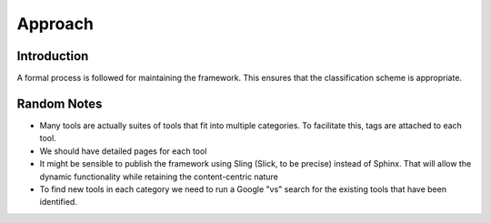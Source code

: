 Approach
========

Introduction
------------
A formal process is followed for maintaining the framework. This ensures that the classification scheme is appropriate.


Random Notes
------------
* Many tools are actually suites of tools that fit into multiple categories. To facilitate this, tags are attached to each tool.
* We should have detailed pages for each tool 
* It might be sensible to publish the framework using Sling (Slick, to be precise) instead of Sphinx. That will allow the dynamic functionality while retaining the content-centric nature
* To find new tools in each category we need to run a Google "vs" search for the existing tools that have been identified.